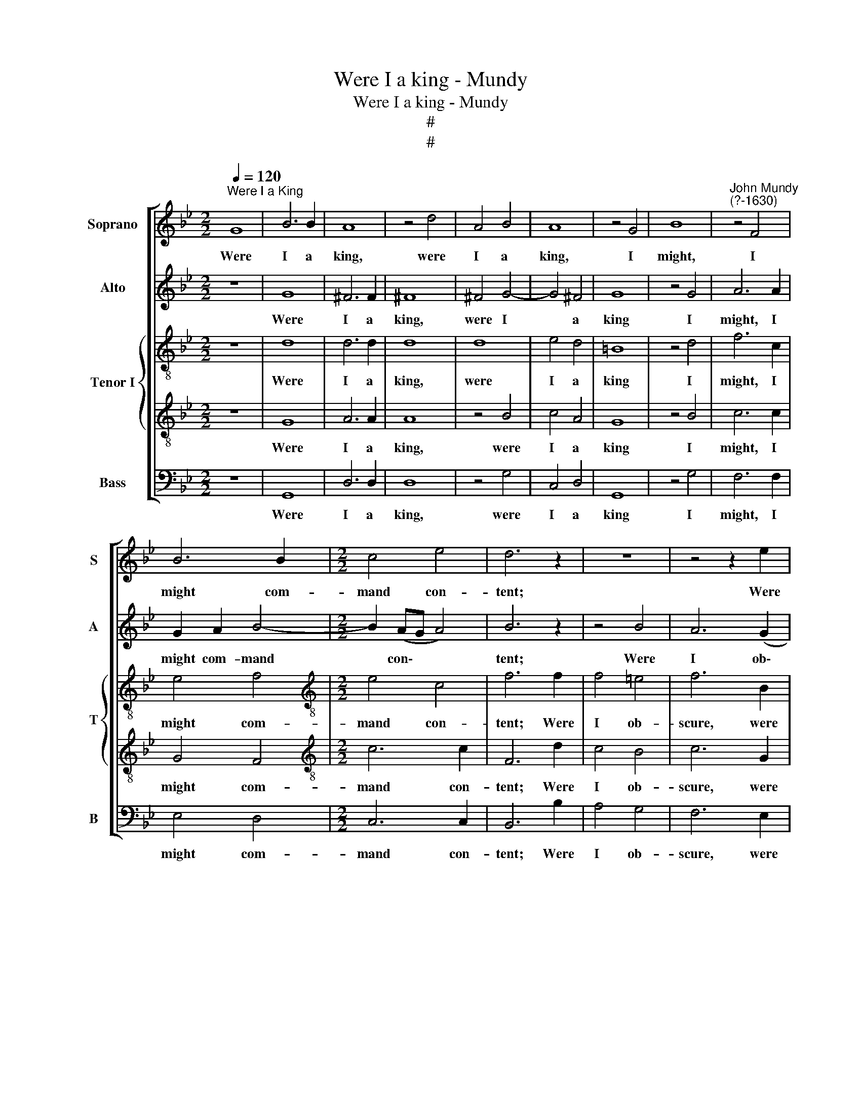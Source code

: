 X:1
T:Were I a king - Mundy
T:Were I a king - Mundy
T:#
T:#
%%score [ 1 2 { 3 | 4 } 5 ]
L:1/8
Q:1/4=120
M:2/2
K:Bb
V:1 treble nm="Soprano" snm="S"
V:2 treble nm="Alto" snm="A"
V:3 treble-8 nm="Tenor I" snm="T"
V:4 treble-8 
V:5 bass nm="Bass" snm="B"
V:1
"^Were I a King" G8 | B6 B2 | A8 | z4 d4 | A4 B4 | A8 | z4 G4 | B8 |"^John Mundy\n(?-1630)" z4 F4 | %9
w: Were|I a|king,|were|I a|king,|I|might,|I|
 B6 B2 |[M:2/2] c4 e4 | d6 z2 | z8 | z4 z2 e2 | d4 c4 | B4 d4- | d4 c4- | c4 B4 | A4 G4 | A8 | z8 | %21
w: might com-|mand con-|tent;||Were|I ob-|scure, un\-|* known|* should|be my|cares,||
 A4 d4- | d2 c2 =B2 A2 | =B4 G4 | _B6 B2 | A8 | z4 d4 | A4 B4 | A8 | z4 G4 | B8 | z4 F4 | B6 B2 | %33
w: un- known|* should be my|cares, And|were I|dead,|and|were I|dead,|no|thoughts,|no|thoughts should|
 c4 e4 | d4 D4 | F8 | z4 D4 | G6 G2 | G8 | z4 =E4 | A6 A2 | A8 | z4 A4 | d6 d2 | c4 B4 | A8 | %46
w: me tor-|ment, Nor|words,|nor|words, nor|wrongs,|nor|wrongs, nor|loves,|nor|loves, nor|hopes, nor|fears.|
 z4 d4 | d4 c4 | d8 | z8 | z8 | z4 A4 | d8 | c4 B4- | B4 A4 | B6 z2 | z8 | z8 | z2 f2 e2 d2 | %59
w: A|doubt- ful|choice,|||of|three|things one|* to|crave,|||A king- dom,|
 c2 B2 A2 G2 | F2 D2 G4- | G2 G2 ^F4 | G4 z4 | z8 | z2 f2 e2 d2 | c2 A2 B2 c2 | d6 c2 | =B8 |] %68
w: or a cot- tage,|or a grave,|* or a|grave,||a king- dom,|or a cot- tage,|or a|grave.|
V:2
 z8 | G8 | ^F6 F2 | ^F8 | ^F4 G4- | G4 ^F4 | G8 | z4 G4 | A6 A2 | G2 A2 B4- |[M:2/2] B2 (AG A4) | %11
w: |Were|I a|king,|were I|* a|king|I|might, I|might com- mand|* con\- * *|
 B6 z2 | z4 B4 | A6 (G2 | F2) B4 A2 | B6 (A2 | G8) | F8 | z8 | F4 c4- | c2 B2 A2 (G2 | ^F4) G4- | %22
w: tent;|Were|I ob\-|* scure, were|I ob\-||scure,||un- known|* should be my|* cares,|
 G4 ^F4 | G8 | z4 G4 | ^F6 F2 | ^F8 | ^F4 G4- | G4 ^F4 | G8 | z4 G4 | A6 A2 | G2 A2 B4- | %33
w: * my|cares.|And|were I|dead,|and were|* I|dead,|no|thoughts, no|thoughts should me|
 B2 (AG A4) | B8 | z4 D4 | D8 | z4 D4 | =E6 E2 | =E8 | z4 =E4 | ^F6 F2 | ^F8 | z4 B4 | A2 G2 G4- | %45
w: * tor\- * *|ment,|Nor|words,|nor|words, nor|wrongs,|nor|wrongs, nor|loves,|nor|loves, nor hopes,|
 G2 (^F=E F4) | G4 B4 | A4 G4 | ^F4 G4 | c6 c2 | B4 A4 | (A8 | B8) | G8 | F6 E2 | D6 z2 | %56
w: * nor * *|fears. A|doubt- ful|choice, a|doubt- ful|choice, of|three||things|one to|crave,|
 z2 B2 A2 G2 | F2 D2 E2 E2 | D4 B4 | G8 | z4 z2 G2 | F2 =E2 D2 C2 | B,4 G2 G2 | =E2 c2 B2 A2 | %64
w: A king- dom,|or a cot- tage,|or a|grave,|a|cot- tage, or a|grave, or a|grave, a king- dom,|
 G2 F2 B4 | A2 A2 (G4- | G4 ^F4) | G8 |] %68
w: or a cot-|tage, or a||grave.|
V:3
 z8 | d8 | d6 d2 | d8 | d8 | e4 d4 | =B8 | z4 d4 | f6 c2 | e4 f4 |[M:2/2][K:treble-8] e4 c4 | %11
w: |Were|I a|king,|were|I a|king|I|might, I|might com-|mand con-|
 f6 f2 | f4 =e4 | f6 B2 | f4 f4 | f4 f4 | B4 c4 | d8 | c8 | c6 d2 | e8 | d8 | e4 d4 | d8 | z4 d4 | %25
w: tent; Were|I ob-|scure, were|I ob-|scure, un-|known should|be|my|cares, un-|known|should|be my|cares.|And|
 d6 d2 | d8 | d8 | e4 d4 | =B8 | z4 d4 | f6 c2 | e4 f4 | e4 c4 | f8 | z4 B4 | B8 | z4 =B4 | c6 c2 | %39
w: were I|dead,|and|were I|dead,|no|thoughts, no|thoughts should|me tor-|ment,|Nor|words,|nor|words, nor|
 c8 | z4 ^c4 | d6 d2 | d8 | z4 f4 | =e4 d4 | c4 A4 | =B4 g4 | f4 (e4 | d8) | f4 g4 | f8- | f8 | %52
w: wrongs,|nor|wrongs, nor|loves,|nor|loves, nor|hopes, nor|fears. A|doubt- ful||choice, of|three||
 f8 | e6 (d2 | c2 B2 c4) | B4 f4 | f2 B2 c2 G2 | A2 B2 B2 A2 | B4 z2 f2 | e2 d2 c2 B2 | %60
w: things|one to||crave, A|king- dom, or a|cot- tage, or a|grave, a|king- dom, or a|
 A2 (F2 B4) | A6 A2 | G4 d4 | c2 e2 d2 c2 | d4 f4- | f4 g4 | (f2 e2 d4) | d8 |] %68
w: cot- tage, *|or a|grave, a|king- dom, or a|cot- tage,|* or|a * *|grave.|
V:4
 z8 | G8 | A6 A2 | A8 | z4 B4 | c4 A4 | G8 | z4 B4 | c6 c2 | G4 F4 |[M:2/2][K:treble-8] c6 c2 | %11
w: |Were|I a|king,|were|I a|king|I|might, I|might com-|mand con-|
 F6 d2 | c4 B4 | c6 G2 | B4 (c4 | d8) | G8 | z8 | z8 | z4 F4 | c6 B2 | A4 (B4 | A8) | G8 | z4 G4 | %25
w: tent; Were|I ob-|scure, were|I ob\-||scure,|||un-|known should|be my||cares.|And|
 A6 A2 | A8 | z4 B4 | c4 A4 | G8 | z4 B4 | c6 c2 | G4 F4 | c6 c2 | F8 | z4 F4 | F8 | z4 G4 | %38
w: were I|dead,|and|were I|dead,|no|thoughts, no|thoughts should|me tor-|ment,|Nor|words,|nor|
 G6 G2 | G8 | z4 A4 | A6 A2 | A8 | z4 D4 | =E2 (F2 G4) | A6 A2 | G4 z4 | z8 | z4 B4 | A4 (G4 | %50
w: words, nor|wrongs,|nor|wrongs, nor|loves,|nor|loves, nor *|hopes, nor|fears.||A|doubt- ful|
 d8) | c8 | B4 B4- | B2 (A2 G4) | A2 (G2 F4) | F6 d2 | c2 d2 A2 B2 | F2 F2 G2 E2 | F8 | z4 e4 | %60
w: |choice,|of three|* things *|one to *|crave, A|king- dom, or a|cot- tage, or a|grave,|a|
 d6 d2 | c2 c2 A4 | z2 d2 c2 B2 | A2 G2 (F2 E2) | D8 | z4 G4 | A8 | G8 |] %68
w: cot- tage,|or a grave,|a king- dom,|or a cot\- *|tage,|or|a|grave.|
V:5
 z8 | G,,8 | D,6 D,2 | D,8 | z4 G,4 | C,4 D,4 | G,,8 | z4 G,4 | F,6 F,2 | E,4 D,4 | %10
w: |Were|I a|king,|were|I a|king|I|might, I|might com-|
[M:2/2] C,6 C,2 | B,,6 B,2 | A,4 G,4 | F,6 E,2 | B,,4 F,4 | B,,8 | E,8 | D,6 E,2 | F,4 (C,4 | %19
w: mand con-|tent; Were|I ob-|scure, were|I ob-|scure,|un-|known should|be my|
 F,8) | E,4 C,4 | D,4 B,,4 | C,4 D,4 | G,,8 | z4 G,,4 | D,6 D,2 | D,8 | z4 G,4 | C,4 D,4 | G,,8 | %30
w: |cares, un-|known should|be my|cares.|And|were I|dead,|and|were I|dead,|
 z4 G,4 | F,6 F,2 | E,4 D,4 | C,6 C,2 | B,,8 | z4 B,,4 | B,,8 | z4 G,,4 | C,6 C,2 | C,8 | z4 A,,4 | %41
w: no|thoughts, no|thoughts should|me tor-|ment,|Nor|words,|nor|words, nor|wrongs,|nor|
 D,6 D,2 | D,8 | z4 B,,4 | C,4 G,,4 | C,4 D,4 | G,,4 z4 | z8 | z4 G,4 | F,4 E,4 | D,6 D,2 | F,8 | %52
w: wrongs, nor|loves,|nor|loves, nor|hopes, nor|fears.||A|doubt- ful|choice, of|three|
 B,,8 | E,8 | F,8 | B,,6 B,2 | A,2 G,2 F,2 E,2 | D,2 B,,2 E,2 C,2 | B,,8 | C,8 | D,4 B,,4 | %61
w: things|one|to|crave, A|king- dom, or a|cot- tage, or a|grave,|a|king- dom,|
 C,4 D,4 | G,,8 | A,,8 | B,,8 | (F,4 E,4 | D,8) | G,,8 |] %68
w: or a|cot-|tage,|or|a *||grave.|

